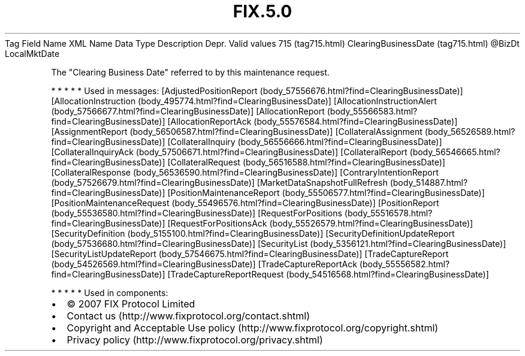.TH FIX.5.0 "" "" "Tag #715"
Tag
Field Name
XML Name
Data Type
Description
Depr.
Valid values
715 (tag715.html)
ClearingBusinessDate (tag715.html)
\@BizDt
LocalMktDate
.PP
The "Clearing Business Date" referred to by this maintenance
request.
.PP
   *   *   *   *   *
Used in messages:
[AdjustedPositionReport (body_57556676.html?find=ClearingBusinessDate)]
[AllocationInstruction (body_495774.html?find=ClearingBusinessDate)]
[AllocationInstructionAlert (body_57566677.html?find=ClearingBusinessDate)]
[AllocationReport (body_55566583.html?find=ClearingBusinessDate)]
[AllocationReportAck (body_55576584.html?find=ClearingBusinessDate)]
[AssignmentReport (body_56506587.html?find=ClearingBusinessDate)]
[CollateralAssignment (body_56526589.html?find=ClearingBusinessDate)]
[CollateralInquiry (body_56556666.html?find=ClearingBusinessDate)]
[CollateralInquiryAck (body_57506671.html?find=ClearingBusinessDate)]
[CollateralReport (body_56546665.html?find=ClearingBusinessDate)]
[CollateralRequest (body_56516588.html?find=ClearingBusinessDate)]
[CollateralResponse (body_56536590.html?find=ClearingBusinessDate)]
[ContraryIntentionReport (body_57526679.html?find=ClearingBusinessDate)]
[MarketDataSnapshotFullRefresh (body_514887.html?find=ClearingBusinessDate)]
[PositionMaintenanceReport (body_55506577.html?find=ClearingBusinessDate)]
[PositionMaintenanceRequest (body_55496576.html?find=ClearingBusinessDate)]
[PositionReport (body_55536580.html?find=ClearingBusinessDate)]
[RequestForPositions (body_55516578.html?find=ClearingBusinessDate)]
[RequestForPositionsAck (body_55526579.html?find=ClearingBusinessDate)]
[SecurityDefinition (body_5155100.html?find=ClearingBusinessDate)]
[SecurityDefinitionUpdateReport (body_57536680.html?find=ClearingBusinessDate)]
[SecurityList (body_5356121.html?find=ClearingBusinessDate)]
[SecurityListUpdateReport (body_57546675.html?find=ClearingBusinessDate)]
[TradeCaptureReport (body_54526569.html?find=ClearingBusinessDate)]
[TradeCaptureReportAck (body_55556582.html?find=ClearingBusinessDate)]
[TradeCaptureReportRequest (body_54516568.html?find=ClearingBusinessDate)]
.PP
   *   *   *   *   *
Used in components:

.PD 0
.P
.PD

.PP
.PP
.IP \[bu] 2
© 2007 FIX Protocol Limited
.IP \[bu] 2
Contact us (http://www.fixprotocol.org/contact.shtml)
.IP \[bu] 2
Copyright and Acceptable Use policy (http://www.fixprotocol.org/copyright.shtml)
.IP \[bu] 2
Privacy policy (http://www.fixprotocol.org/privacy.shtml)
